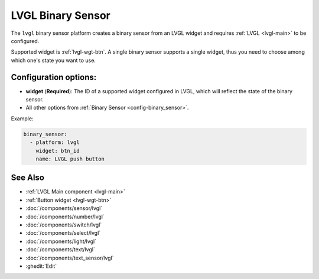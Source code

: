 .. _lvgl-bse:

LVGL Binary Sensor
==================

.. seo::
    :description: Instructions for setting up an LVGL widget binary sensor.
    :image: ../images/lvgl_c_bns.png

The ``lvgl`` binary sensor platform creates a binary sensor from an LVGL widget
and requires :ref:`LVGL <lvgl-main>` to be configured.

Supported widget is :ref:`lvgl-wgt-btn`. A single binary sensor supports
a single widget, thus you need to choose among which one's state you want to use.

Configuration options:
----------------------

- **widget** (**Required**): The ID of a supported widget configured in LVGL, which will reflect the state of the binary sensor.
- All other options from :ref:`Binary Sensor <config-binary_sensor>`.

Example:

.. code-block:: yaml

    binary_sensor:
      - platform: lvgl
        widget: btn_id
        name: LVGL push button

See Also
--------
- :ref:`LVGL Main component <lvgl-main>`
- :ref:`Button widget <lvgl-wgt-btn>`
- :doc:`/components/sensor/lvgl`
- :doc:`/components/number/lvgl`
- :doc:`/components/switch/lvgl`
- :doc:`/components/select/lvgl`
- :doc:`/components/light/lvgl`
- :doc:`/components/text/lvgl`
- :doc:`/components/text_sensor/lvgl`
- :ghedit:`Edit`
